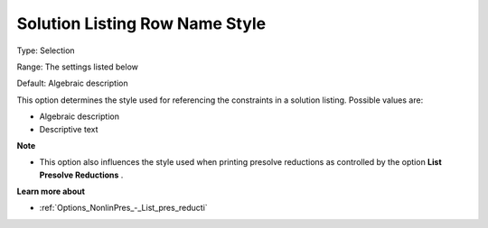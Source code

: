 

.. _Options_Solution_-_Solution_Listing_Ro:


Solution Listing Row Name Style
===============================



Type:	Selection	

Range:	The settings listed below	

Default:	Algebraic description	



This option determines the style used for referencing the constraints in a solution listing. Possible values are:



*	Algebraic description
*	Descriptive text




**Note** 

*	This option also influences the style used when printing presolve reductions as controlled by the option **List Presolve Reductions** .




**Learn more about** 

*	:ref:`Options_NonlinPres_-_List_pres_reducti` 

